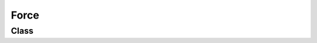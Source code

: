 Force
=====

Class
-----

.. py:class:: pybrood.Force

    .. py:method:: getID() -> int

    .. py:method:: getName() -> str

    .. py:method:: getPlayers() -> Playerset


